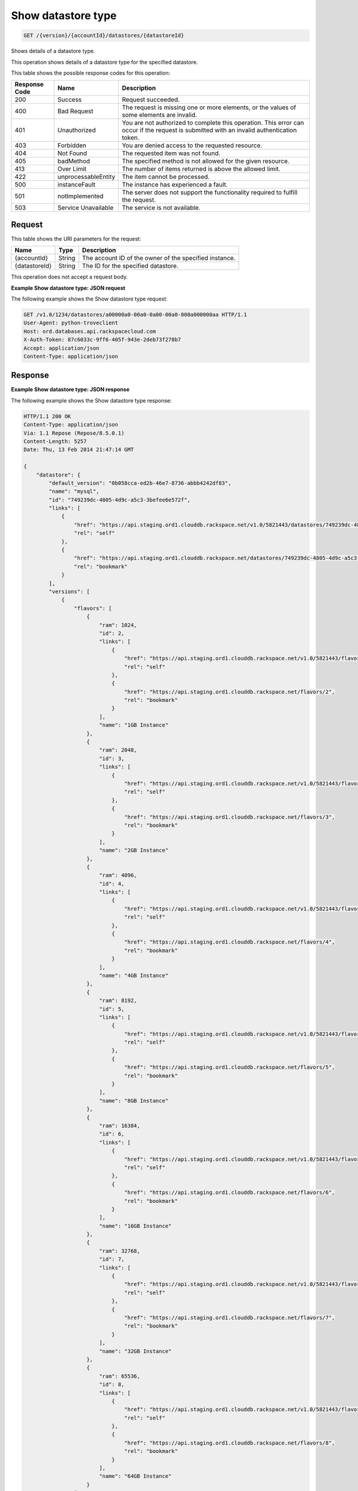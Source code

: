 
.. _get-show-datastore-type-version-accountid-datastores-datastoreid:

Show datastore type
~~~~~~~~~~~~~~~~~~~

.. code::

    GET /{version}/{accountId}/datastores/{datastoreId}

Shows details of a datastore type.

This operation shows details of a datastore type for the specified datastore.

This table shows the possible response codes for this operation:

+--------------------------+-------------------------+-------------------------+
|Response Code             |Name                     |Description              |
+==========================+=========================+=========================+
|200                       |Success                  |Request succeeded.       |
+--------------------------+-------------------------+-------------------------+
|400                       |Bad Request              |The request is missing   |
|                          |                         |one or more elements, or |
|                          |                         |the values of some       |
|                          |                         |elements are invalid.    |
+--------------------------+-------------------------+-------------------------+
|401                       |Unauthorized             |You are not authorized   |
|                          |                         |to complete this         |
|                          |                         |operation. This error    |
|                          |                         |can occur if the request |
|                          |                         |is submitted with an     |
|                          |                         |invalid authentication   |
|                          |                         |token.                   |
+--------------------------+-------------------------+-------------------------+
|403                       |Forbidden                |You are denied access to |
|                          |                         |the requested resource.  |
+--------------------------+-------------------------+-------------------------+
|404                       |Not Found                |The requested item was   |
|                          |                         |not found.               |
+--------------------------+-------------------------+-------------------------+
|405                       |badMethod                |The specified method is  |
|                          |                         |not allowed for the      |
|                          |                         |given resource.          |
+--------------------------+-------------------------+-------------------------+
|413                       |Over Limit               |The number of items      |
|                          |                         |returned is above the    |
|                          |                         |allowed limit.           |
+--------------------------+-------------------------+-------------------------+
|422                       |unprocessableEntity      |The item cannot be       |
|                          |                         |processed.               |
+--------------------------+-------------------------+-------------------------+
|500                       |instanceFault            |The instance has         |
|                          |                         |experienced a fault.     |
+--------------------------+-------------------------+-------------------------+
|501                       |notImplemented           |The server does not      |
|                          |                         |support the              |
|                          |                         |functionality required   |
|                          |                         |to fulfill the request.  |
+--------------------------+-------------------------+-------------------------+
|503                       |Service Unavailable      |The service is not       |
|                          |                         |available.               |
+--------------------------+-------------------------+-------------------------+

Request
-------

This table shows the URI parameters for the request:

+--------------------------+-------------------------+-------------------------+
|Name                      |Type                     |Description              |
+==========================+=========================+=========================+
|{accountId}               |String                   |The account ID of the    |
|                          |                         |owner of the specified   |
|                          |                         |instance.                |
+--------------------------+-------------------------+-------------------------+
|{datastoreId}             |String                   |The ID for the specified |
|                          |                         |datastore.               |
+--------------------------+-------------------------+-------------------------+

This operation does not accept a request body.

**Example Show datastore type: JSON request**

The following example shows the Show datastore type request:

.. code::

   GET /v1.0/1234/datastores/a00000a0-00a0-0a00-00a0-000a000000aa HTTP/1.1
   User-Agent: python-troveclient
   Host: ord.databases.api.rackspacecloud.com
   X-Auth-Token: 87c6033c-9ff6-405f-943e-2deb73f278b7
   Accept: application/json
   Content-Type: application/json

Response
--------

**Example Show datastore type: JSON response**

The following example shows the Show datastore type response:

.. code::

    HTTP/1.1 200 OK
    Content-Type: application/json
    Via: 1.1 Repose (Repose/8.5.0.1)
    Content-Length: 5257
    Date: Thu, 13 Feb 2014 21:47:14 GMT

    {
        "datastore": {
            "default_version": "0b058cca-ed2b-46e7-8736-abbb4242df83",
            "name": "mysql",
            "id": "749239dc-4805-4d9c-a5c3-3befee6e572f",
            "links": [
                {
                    "href": "https://api.staging.ord1.clouddb.rackspace.net/v1.0/5821443/datastores/749239dc-4805-4d9c-a5c3-3befee6e572f",
                    "rel": "self"
                },
                {
                    "href": "https://api.staging.ord1.clouddb.rackspace.net/datastores/749239dc-4805-4d9c-a5c3-3befee6e572f",
                    "rel": "bookmark"
                }
            ],
            "versions": [
                {
                    "flavors": [
                        {
                            "ram": 1024,
                            "id": 2,
                            "links": [
                                {
                                    "href": "https://api.staging.ord1.clouddb.rackspace.net/v1.0/5821443/flavors/2",
                                    "rel": "self"
                                },
                                {
                                    "href": "https://api.staging.ord1.clouddb.rackspace.net/flavors/2",
                                    "rel": "bookmark"
                                }
                            ],
                            "name": "1GB Instance"
                        },
                        {
                            "ram": 2048,
                            "id": 3,
                            "links": [
                                {
                                    "href": "https://api.staging.ord1.clouddb.rackspace.net/v1.0/5821443/flavors/3",
                                    "rel": "self"
                                },
                                {
                                    "href": "https://api.staging.ord1.clouddb.rackspace.net/flavors/3",
                                    "rel": "bookmark"
                                }
                            ],
                            "name": "2GB Instance"
                        },
                        {
                            "ram": 4096,
                            "id": 4,
                            "links": [
                                {
                                    "href": "https://api.staging.ord1.clouddb.rackspace.net/v1.0/5821443/flavors/4",
                                    "rel": "self"
                                },
                                {
                                    "href": "https://api.staging.ord1.clouddb.rackspace.net/flavors/4",
                                    "rel": "bookmark"
                                }
                            ],
                            "name": "4GB Instance"
                        },
                        {
                            "ram": 8192,
                            "id": 5,
                            "links": [
                                {
                                    "href": "https://api.staging.ord1.clouddb.rackspace.net/v1.0/5821443/flavors/5",
                                    "rel": "self"
                                },
                                {
                                    "href": "https://api.staging.ord1.clouddb.rackspace.net/flavors/5",
                                    "rel": "bookmark"
                                }
                            ],
                            "name": "8GB Instance"
                        },
                        {
                            "ram": 16384,
                            "id": 6,
                            "links": [
                                {
                                    "href": "https://api.staging.ord1.clouddb.rackspace.net/v1.0/5821443/flavors/6",
                                    "rel": "self"
                                },
                                {
                                    "href": "https://api.staging.ord1.clouddb.rackspace.net/flavors/6",
                                    "rel": "bookmark"
                                }
                            ],
                            "name": "16GB Instance"
                        },
                        {
                            "ram": 32768,
                            "id": 7,
                            "links": [
                                {
                                    "href": "https://api.staging.ord1.clouddb.rackspace.net/v1.0/5821443/flavors/7",
                                    "rel": "self"
                                },
                                {
                                    "href": "https://api.staging.ord1.clouddb.rackspace.net/flavors/7",
                                    "rel": "bookmark"
                                }
                            ],
                            "name": "32GB Instance"
                        },
                        {
                            "ram": 65536,
                            "id": 8,
                            "links": [
                                {
                                    "href": "https://api.staging.ord1.clouddb.rackspace.net/v1.0/5821443/flavors/8",
                                    "rel": "self"
                                },
                                {
                                    "href": "https://api.staging.ord1.clouddb.rackspace.net/flavors/8",
                                    "rel": "bookmark"
                                }
                            ],
                            "name": "64GB Instance"
                        }
                    ],
                    "scheduled_backup_supported": true,
                    "name": "5.7",
                    "links": [
                        {
                            "href": "https://api.staging.ord1.clouddb.rackspace.net/v1.0/5821443/datastores/versions/564490bd-ddb9-4d84-a714-868370e36f48",
                            "rel": "self"
                        },
                        {
                            "href": "https://api.staging.ord1.clouddb.rackspace.net/datastores/versions/564490bd-ddb9-4d84-a714-868370e36f48",
                            "rel": "bookmark"
                        }
                    ],
                    "deprecated": false,
                    "databases_supported": true,
                    "id": "564490bd-ddb9-4d84-a714-868370e36f48",
                    "replication_supported": true,
                    "users_supported": true,
                    "backup_supported": true,
                    "configurations_supported": true,
                    "ha_supported": true,
                    "volumes_supported": true,
                    "monitoring_supported": true,
                    "at_rest_encryption_supported": false
                },
                {
                    "flavors": [
                        {
                            "ram": 1024,
                            "id": 2,
                            "links": [
                                {
                                    "href": "https://api.staging.ord1.clouddb.rackspace.net/v1.0/5821443/flavors/2",
                                    "rel": "self"
                                },
                                {
                                    "href": "https://api.staging.ord1.clouddb.rackspace.net/flavors/2",
                                    "rel": "bookmark"
                                }
                            ],
                            "name": "1GB Instance"
                        },
                        {
                            "ram": 2048,
                            "id": 3,
                            "links": [
                                {
                                    "href": "https://api.staging.ord1.clouddb.rackspace.net/v1.0/5821443/flavors/3",
                                    "rel": "self"
                                },
                                {
                                    "href": "https://api.staging.ord1.clouddb.rackspace.net/flavors/3",
                                    "rel": "bookmark"
                                }
                            ],
                            "name": "2GB Instance"
                        },
                        {
                            "ram": 4096,
                            "id": 4,
                            "links": [
                                {
                                    "href": "https://api.staging.ord1.clouddb.rackspace.net/v1.0/5821443/flavors/4",
                                    "rel": "self"
                                },
                                {
                                    "href": "https://api.staging.ord1.clouddb.rackspace.net/flavors/4",
                                    "rel": "bookmark"
                                }
                            ],
                            "name": "4GB Instance"
                        },
                        {
                            "ram": 8192,
                            "id": 5,
                            "links": [
                                {
                                    "href": "https://api.staging.ord1.clouddb.rackspace.net/v1.0/5821443/flavors/5",
                                    "rel": "self"
                                },
                                {
                                    "href": "https://api.staging.ord1.clouddb.rackspace.net/flavors/5",
                                    "rel": "bookmark"
                                }
                            ],
                            "name": "8GB Instance"
                        },
                        {
                            "ram": 16384,
                            "id": 6,
                            "links": [
                                {
                                    "href": "https://api.staging.ord1.clouddb.rackspace.net/v1.0/5821443/flavors/6",
                                    "rel": "self"
                                },
                                {
                                    "href": "https://api.staging.ord1.clouddb.rackspace.net/flavors/6",
                                    "rel": "bookmark"
                                }
                            ],
                            "name": "16GB Instance"
                        },
                        {
                            "ram": 32768,
                            "id": 7,
                            "links": [
                                {
                                    "href": "https://api.staging.ord1.clouddb.rackspace.net/v1.0/5821443/flavors/7",
                                    "rel": "self"
                                },
                                {
                                    "href": "https://api.staging.ord1.clouddb.rackspace.net/flavors/7",
                                    "rel": "bookmark"
                                }
                            ],
                            "name": "32GB Instance"
                        },
                        {
                            "ram": 65536,
                            "id": 8,
                            "links": [
                                {
                                    "href": "https://api.staging.ord1.clouddb.rackspace.net/v1.0/5821443/flavors/8",
                                    "rel": "self"
                                },
                                {
                                    "href": "https://api.staging.ord1.clouddb.rackspace.net/flavors/8",
                                    "rel": "bookmark"
                                }
                            ],
                            "name": "64GB Instance"
                        }
                    ],
                    "scheduled_backup_supported": true,
                    "name": "8.0",
                    "links": [
                        {
                            "href": "https://api.staging.ord1.clouddb.rackspace.net/v1.0/5821443/datastores/versions/0b058cca-ed2b-46e7-8736-abbb4242df83",
                            "rel": "self"
                        },
                        {
                            "href": "https://api.staging.ord1.clouddb.rackspace.net/datastores/versions/0b058cca-ed2b-46e7-8736-abbb4242df83",
                            "rel": "bookmark"
                        }
                    ],
                    "deprecated": false,
                    "databases_supported": true,
                    "id": "0b058cca-ed2b-46e7-8736-abbb4242df83",
                    "replication_supported": true,
                    "users_supported": true,
                    "backup_supported": true,
                    "configurations_supported": true,
                    "ha_supported": true,
                    "volumes_supported": true,
                    "monitoring_supported": true,
                    "at_rest_encryption_supported": false
                }
            ]
        }
    }

